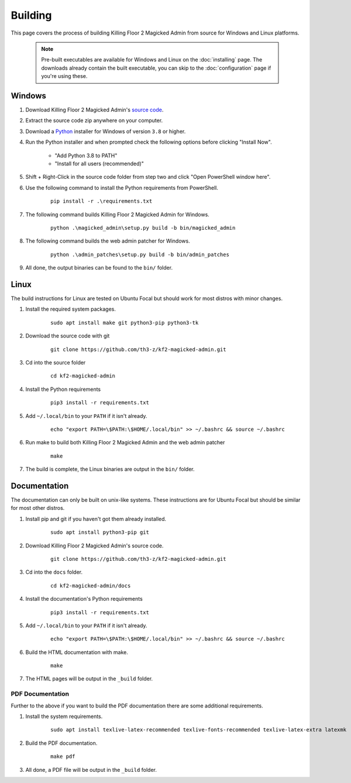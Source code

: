 ========
Building
========

This page covers the process of building Killing Floor 2 Magicked Admin from
source for Windows and Linux platforms.

    .. note::
        Pre-built executables are available for Windows and Linux on the
        :doc:`installing` page. The downloads already contain the built
        executable, you can skip to the :doc:`configuration` page if you're
        using these.

Windows
=======

.. _Python: https://www.python.org/

.. _`source code`: https://github.com/th3-z/kf2-magicked-admin/archive/master.zip

#. Download Killing Floor 2 Magicked Admin's `source code`_.

#. Extract the source code zip anywhere on your computer.

#. Download a Python_ installer for Windows of version ``3.8`` or higher.

#. Run the Python installer and when prompted check the following options
   before clicking "Install Now".

    - "Add Python 3.8 to PATH"

    - "Install for all users (recommended)"

#. Shift + Right-Click in the source code folder from step two and click
   "Open PowerShell window here".

#. Use the following command to install the Python requirements from PowerShell.

    ::

        pip install -r .\requirements.txt

#. The following command builds Killing Floor 2 Magicked Admin for Windows.

    ::

        python .\magicked_admin\setup.py build -b bin/magicked_admin

#. The following command builds the web admin patcher for Windows.

    ::

        python .\admin_patches\setup.py build -b bin/admin_patches

#. All done, the output binaries can be found to the ``bin/`` folder.


Linux
=====

The build instructions for Linux are tested on Ubuntu Focal but should work for
most distros with minor changes.

#. Install the required system packages.

    ::

        sudo apt install make git python3-pip python3-tk

#. Download the source code with git

    ::

        git clone https://github.com/th3-z/kf2-magicked-admin.git

#. Cd into the source folder

    ::

        cd kf2-magicked-admin

#. Install the Python requirements

    ::

        pip3 install -r requirements.txt

#. Add ``~/.local/bin`` to your ``PATH`` if it isn't already.

    ::

        echo "export PATH=\$PATH:\$HOME/.local/bin" >> ~/.bashrc && source ~/.bashrc

#. Run make to build both Killing Floor 2 Magicked Admin and the web admin
   patcher

    ::

        make

#. The build is complete, the Linux binaries are output in the ``bin/`` folder.

Documentation
=============

The documentation can only be built on unix-like systems. These instructions
are for Ubuntu Focal but should be similar for most other distros.

#. Install pip and git if you haven't got them already installed.

    ::

        sudo apt install python3-pip git

#. Download Killing Floor 2 Magicked Admin's source code.

    ::

        git clone https://github.com/th3-z/kf2-magicked-admin.git

#. Cd into the ``docs`` folder.

    ::

        cd kf2-magicked-admin/docs

#. Install the documentation's Python requirements

    ::

        pip3 install -r requirements.txt

#. Add ``~/.local/bin`` to your ``PATH`` if it isn't already.

    ::

        echo "export PATH=\$PATH:\$HOME/.local/bin" >> ~/.bashrc && source ~/.bashrc

#. Build the HTML documentation with make.

    ::

        make

#. The HTML pages will be output in the ``_build`` folder.

PDF Documentation
-----------------

Further to the above if you want to build the PDF documentation there are some
additional requirements.

#. Install the system requirements.

    ::

        sudo apt install texlive-latex-recommended texlive-fonts-recommended texlive-latex-extra latexmk

#. Build the PDF documentation.

    ::

        make pdf

#. All done, a PDF file will be output in the ``_build`` folder.